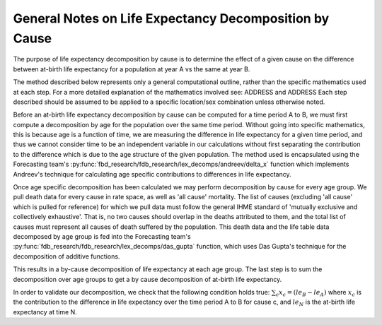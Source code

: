 General Notes on Life Expectancy Decomposition by Cause
========================================================

The purpose of life expectancy decomposition by cause is to determine the effect of
a given cause on the difference between at-birth life expectancy for a population
at year A vs the same at year B.

The method described below represents only a general computational outline,
rather than the specific mathematics used at each step. For a more detailed
explanation of the mathematics involved see:
ADDRESS
and
ADDRESS
Each step described should be assumed to be applied to a specific location/sex combination
unless otherwise noted.

Before an at-birth life expectancy decomposition by cause can be computed for
a time period A to B, we must first compute a decomposition by age for the population
over the same time period.  Without going into specific mathematics, this is because
age is a function of time, we are measuring the difference in life
expectancy for a given time period, and thus we cannot consider time to be an independent
variable in our calculations without first separating the contribution to the difference which is due to the age structure of the given population.  The method used is encapsulated using
the Forecasting team's :py:func:`fbd_research/fdb_research/lex_decomps/andreev/delta_x`
function which implements Andreev's technique for calculating age specific
contributions to differences in life expectancy.

Once age specific decomposition has been calculated
we may perform decomposition by cause for every age group.  We pull death data
for every cause in rate space, as well as 'all cause' mortality.  The list of
causes (excluding 'all cause' which is pulled for reference) for which we pull
data must follow the general IHME standard of 'mutually exclusive and collectively
exhaustive'.  That is, no two causes should overlap in the deaths attributed to
them, and the total list of causes must represent all causes of death suffered by
the population.  This death data and the life table data decomposed by age group is
fed into the Forecasting team's
:py:func:`fdb_research/fdb_research/lex_decomps/das_gupta` function,
which uses Das Gupta's technique for the decomposition of additive functions.

This results in a by-cause decomposition of life expectancy at each age group.
The last step is to sum the decomposition over age groups to get a by cause decomposition
of at-birth life expectancy.

In order to validate our decomposition, we check that the following condition holds
true:
:math:`\sum_c x_c = (le_B - le_A)`
where :math:`x_c` is the contribution to the difference in life expectancy over the time
period A to B for cause c, and :math:`le_N` is the at-birth life expectancy at time N.
